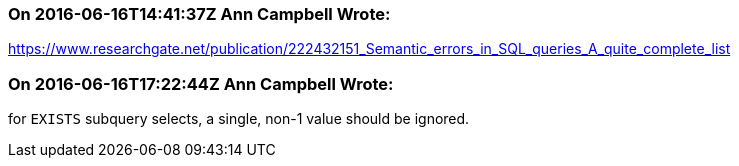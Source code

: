 === On 2016-06-16T14:41:37Z Ann Campbell Wrote:
https://www.researchgate.net/publication/222432151_Semantic_errors_in_SQL_queries_A_quite_complete_list

=== On 2016-06-16T17:22:44Z Ann Campbell Wrote:
for ``++EXISTS++`` subquery selects, a single, non-1 value should be ignored. 

